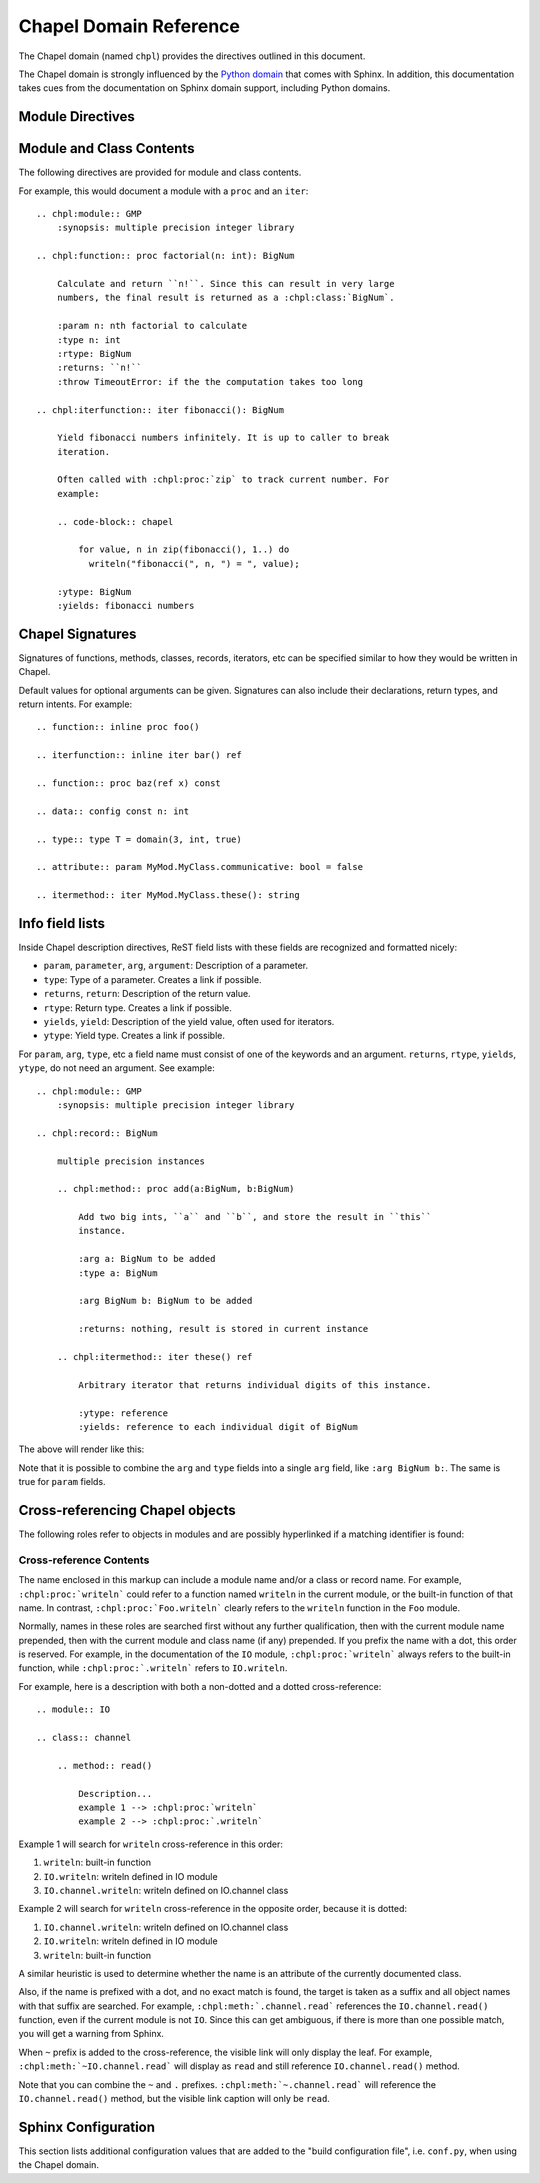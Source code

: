 Chapel Domain Reference
=======================

.. default-domain:: rst
.. highlight:: rst

The Chapel domain (named ``chpl``) provides the directives outlined in this
document.

The Chapel domain is strongly influenced by the `Python domain`_ that comes
with Sphinx. In addition, this documentation takes cues from the documentation
on Sphinx domain support, including Python domains.

.. _Python domain: http://sphinx-doc.org/domains.html#the-python-domain

Module Directives
-----------------

.. directive:: .. chpl:module:: name

    This directive marks the beginning of the description of a module. It does
    not create content (like e.g. :rst:dir:`chpl:class` does).

    This directive will also cause an entry in the global module index.

    The ``synopsis`` option should consist of one sentence describing the
    module's purpose. it is currently only used in the Global Module Index.

    The ``platform`` option, if present, is a comma-separated list of the
    platforms on which the module is available. If it is available on all
    platforms, the option should be omitted.

    The ``deprecated`` option can be given (with no value) to mark a module as
    deprecated. It will then be designated as such in various locations.

.. directive:: .. chpl:currentmodule:: name

    This directive tells Sphinx that the classes, functions, etc documented
    from here are in the given module (similar to :rst:dir:`chpl:module`), but
    it will not create index entries, an entry in the Global Module Index, or a
    link target for :rst:role:`chpl:mod`. This is helpful in situations where
    documentation for a module's content is spread over multiple files or
    sections. One location needs to have :rst:dir:`chpl:module` directive, and
    the others can have :rst:dir:`chpl:currentmodule`.

Module and Class Contents
-------------------------

The following directives are provided for module and class contents.

.. directive:: .. chpl:function:: signature

    Describes a module-level function. The signature should include the
    arguments as given in the Chapel definition. See :ref:`signatures` for
    details.

    For example::

        .. chpl:function:: factorial(x: int) : int

    For iterators, see :rst:dir:`chpl:iterfunction`. For methods and method
    iterators, see :rst:dir:`chpl:method` and :rst:dir:`chpl:itermethod`
    respectively.

    The description normally includes information about the arguments required,
    how they are used, side effects, return type, and return description.

    This information can (in any ``chpl`` directive) optionally be given in a
    structured form, see :ref:`info-field-lists`.

.. directive:: .. chpl:iterfunction:: signature

    Describes a module-level iterator. The description should be similar to
    :rst:dir:`chpl:function`.

For example, this would document a module with a ``proc`` and an ``iter``::

    .. chpl:module:: GMP
        :synopsis: multiple precision integer library

    .. chpl:function:: proc factorial(n: int): BigNum

        Calculate and return ``n!``. Since this can result in very large
        numbers, the final result is returned as a :chpl:class:`BigNum`.

        :param n: nth factorial to calculate
        :type n: int
        :rtype: BigNum
        :returns: ``n!``
        :throw TimeoutError: if the the computation takes too long

    .. chpl:iterfunction:: iter fibonacci(): BigNum

        Yield fibonacci numbers infinitely. It is up to caller to break
        iteration.

        Often called with :chpl:proc:`zip` to track current number. For
        example:

        .. code-block:: chapel

            for value, n in zip(fibonacci(), 1..) do
              writeln("fibonacci(", n, ") = ", value);

        :ytype: BigNum
        :yields: fibonacci numbers

.. directive:: .. chpl:data:: signature

    Describes global data in a module including ``const``, ``var``, ``param``,
    ``config const``, etc. Class, record, and instance attributes are not
    documented using this environment.

.. directive:: .. chpl:type:: signature

    Describes global type in module. Generic types for classes and records are
    not documented using this environment (see :rst:dir:`chpl:attribute` for
    that).

.. directive:: .. chpl:enum:: signature

    Describes enumerated type in module, including the constants. For example::

        .. chpl:enum:: Color { Red, Yellow, Blue }

            Supported colors.

        .. chpl:enum:: Weekdays { Sun=0, Mon, Tue, Wed, Thu, Fri, Sat }

            Days for the week. The values associated with the constants can be
            used with Date records.

.. directive:: .. chpl:class:: signature

    Describe a class. The signature can optionally include parentheses with
    arguments which will be shown as the constructor arguments. See also
    :ref:`signatures`.

    Methods and attributes belonging to the class should be placed in this
    directive's body. If they are placed outside, the supplied name should
    contain the class name so that cross-references still work.

    For example::

        .. chpl:class:: Foo

            .. chpl:method:: bar()

        or:

        .. chpl:class:: Bar
        .. chpl:method:: Bar.baz()

    The first way is the preferred one.

.. directive:: .. chpl:record:: signature

    Records work the same as :rst:dir:`chpl:class`.


.. directive:: .. chpl:interface:: signature

    Interfaces work the same as :rst:dir:`chpl:class`.

.. directive:: .. chpl:attribute:: signature

    Describes an object data attribute. This can be a ``param``, ``const``,
    ``var``, ``type``, etc. The description should include information about
    the type of the data to be expected and whether it may be changed directly.

.. directive:: .. chpl:method:: signature

    Describes an object instance method (for :rst:dir:`chpl:class` or
    :rst:dir:`chpl:record`). The description should include similar information
    to that described for :rst:dir:`chpl:function`. See also :ref:`signatures`
    and :ref:`info-field-lists`.

.. directive:: .. chpl:itermethod:: signature

    Describes an object instance iterator method (for :rst:dir:`chpl:class` or
    :rst:dir:`chpl:record`). The description should be similar to
    :rst:dir:`chpl:iterfunction`.

.. _signatures:

Chapel Signatures
-----------------

Signatures of functions, methods, classes, records, iterators, etc can be
specified similar to how they would be written in Chapel.

Default values for optional arguments can be given. Signatures can also include
their declarations, return types, and return intents. For example::

    .. function:: inline proc foo()

    .. iterfunction:: inline iter bar() ref

    .. function:: proc baz(ref x) const

    .. data:: config const n: int

    .. type:: type T = domain(3, int, true)

    .. attribute:: param MyMod.MyClass.communicative: bool = false

    .. itermethod:: iter MyMod.MyClass.these(): string

.. _info-field-lists:

Info field lists
----------------

Inside Chapel description directives, ReST field lists with these fields are
recognized and formatted nicely:

* ``param``, ``parameter``, ``arg``, ``argument``: Description of a parameter.
* ``type``: Type of a parameter. Creates a link if possible.
* ``returns``, ``return``: Description of the return value.
* ``rtype``: Return type. Creates a link if possible.
* ``yields``, ``yield``: Description of the yield value, often used for
  iterators.
* ``ytype``: Yield type. Creates a link if possible.

For ``param``, ``arg``, ``type``, etc a field name must consist of one of the
keywords and an argument. ``returns``, ``rtype``, ``yields``, ``ytype``, do not
need an argument. See example::

    .. chpl:module:: GMP
        :synopsis: multiple precision integer library

    .. chpl:record:: BigNum

        multiple precision instances

        .. chpl:method:: proc add(a:BigNum, b:BigNum)

            Add two big ints, ``a`` and ``b``, and store the result in ``this``
            instance.

            :arg a: BigNum to be added
            :type a: BigNum

            :arg BigNum b: BigNum to be added

            :returns: nothing, result is stored in current instance

        .. chpl:itermethod:: iter these() ref

            Arbitrary iterator that returns individual digits of this instance.

            :ytype: reference
            :yields: reference to each individual digit of BigNum

The above will render like this:

.. chpl:module:: GMP
    :noindex:
    :synopsis: multiple precision integer library

.. chpl:record:: BigNum
    :noindex:

    multiple precision instances

    .. chpl:method:: proc add(a:BigNum, b:BigNum)
        :noindex:

        Add two big ints, ``a`` and ``b``, and store the result in ``this``
        instance.

        :arg a: BigNum to be added
        :type a: BigNum

        :arg BigNum b: BigNum to be added

        :returns: nothing, result is stored in current instance

    .. chpl:itermethod:: iter these() ref
        :noindex:

        Arbitrary iterator that returns individual digits of this instance.

        :ytype: reference
        :yields: reference to each individual digit of BigNum

Note that it is possible to combine the ``arg`` and ``type`` fields into a
single ``arg`` field, like ``:arg BigNum b:``. The same is true for ``param``
fields.

.. _chapel-roles:

Cross-referencing Chapel objects
--------------------------------

The following roles refer to objects in modules and are possibly hyperlinked if
a matching identifier is found:

.. role:: chpl:mod

    Reference a module; a dotted name may be used. See :ref:`Cross-reference
    Contents <chapel-xref-content>` for details on dotted and non-dotted names.

.. role:: chpl:proc
          chpl:iter

    Reference a Chapel function or iterator. The role text needs not include
    trailing parentheses to enhance readability.

    These can also be used to reference a method or iterator on an object
    (class or record instance). The role text can include the type name and the
    method, in those cases. If it occurs within the description of a type, the
    type name can be omitted.

    Dotted names may be used for any form.

.. role:: chpl:data
          chpl:const
          chpl:var
          chpl:param
          chpl:type

    Reference a module-level variable, constant, compiler param, or type.

.. role:: chpl:class
          chpl:record

    Reference a class or record; a dotted name may be used.

.. role:: chpl:attr

    Reference a data attribute (const, var, param, generic type) of an object.

.. role:: chpl:chplref

    Special Chapel reference, which acts just like ``:ref:``. Used to
    cross-reference the "Chapel Module Index". For example::

        * :chpl:chplref:`chplmodindex`
        * :chpl:chplref:`The module index <chplmodindex>`

        Or, with the default-domain or primary_domain set to chpl:

        For example, see all modules in the :chplref:`chplmodindex`.

    .. versionadded:: 0.0.3

    .. warning::

        ``chplmodindex`` is a special name, like ``modindex``, ``genindex``,
        and ``search``. Do not create documents named ``chplmodindex``, as it
        will cause problems.

.. _chapel-xref-content:

Cross-reference Contents
~~~~~~~~~~~~~~~~~~~~~~~~

The name enclosed in this markup can include a module name and/or a class or
record name. For example, ``:chpl:proc:`writeln``` could refer to a function
named ``writeln`` in the current module, or the built-in function of that
name. In contrast, ``:chpl:proc:`Foo.writeln``` clearly refers to the
``writeln`` function in the ``Foo`` module.

Normally, names in these roles are searched first without any further
qualification, then with the current module name prepended, then with the
current module and class name (if any) prepended. If you prefix the name with a
dot, this order is reserved. For example, in the documentation of the ``IO``
module, ``:chpl:proc:`writeln``` always refers to the built-in function, while
``:chpl:proc:`.writeln``` refers to ``IO.writeln``.

For example, here is a description with both a non-dotted and a dotted
cross-reference::

    .. module:: IO

    .. class:: channel

        .. method:: read()

            Description...
            example 1 --> :chpl:proc:`writeln`
            example 2 --> :chpl:proc:`.writeln`

Example 1 will search for ``writeln`` cross-reference in this order:

#. ``writeln``: built-in function
#. ``IO.writeln``: writeln defined in IO module
#. ``IO.channel.writeln``: writeln defined on IO.channel class

Example 2 will search for ``writeln`` cross-reference in the opposite order,
because it is dotted:

#. ``IO.channel.writeln``: writeln defined on IO.channel class
#. ``IO.writeln``: writeln defined in IO module
#. ``writeln``: built-in function

A similar heuristic is used to determine whether the name is an attribute of
the currently documented class.

Also, if the name is prefixed with a dot, and no exact match is found, the
target is taken as a suffix and all object names with that suffix are
searched. For example, ``:chpl:meth:`.channel.read``` references the
``IO.channel.read()`` function, even if the current module is not ``IO``. Since
this can get ambiguous, if there is more than one possible match, you will get
a warning from Sphinx.

When ``~`` prefix is added to the cross-reference, the visible link will only
display the leaf. For example, ``:chpl:meth:`~IO.channel.read``` will display
as ``read`` and still reference ``IO.channel.read()`` method.

Note that you can combine the ``~`` and ``.``
prefixes. ``:chpl:meth:`~.channel.read``` will reference the
``IO.channel.read()`` method, but the visible link caption will only be
``read``.

Sphinx Configuration
--------------------

This section lists additional configuration values that are added to the "build
configuration file", i.e. ``conf.py``, when using the Chapel domain.

.. This is py:data because that works and looks ok. It's not really python
   module data.
.. py:data:: chapeldomain_modindex_common_prefix

    A list of prefixes that are ignored for sorting the Chapel module index
    (e.g. if this is set to ``['foo.']``, then ``foo.bar`` module is shown
    under ``B``, instead of ``F``). This is useful when documenting a project
    that consists of a single package. Currently only works for the HTML
    builder. Default is ``[]``.

    .. versionadded:: 0.0.3
